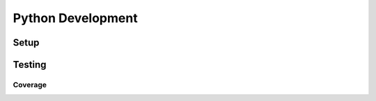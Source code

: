 .. _python-dev-guide:

Python Development
==================

Setup
-----

Testing
-------

Coverage
~~~~~~~~
